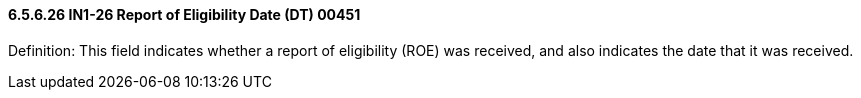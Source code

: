 ==== 6.5.6.26 IN1-26 Report of Eligibility Date (DT) 00451

Definition: This field indicates whether a report of eligibility (ROE) was received, and also indicates the date that it was received.

